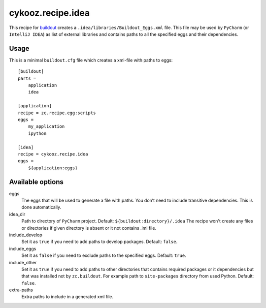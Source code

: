 cykooz.recipe.idea
******************

This recipe for buildout_ creates a ``.idea/libraries/Buildout_Eggs.xml`` file.
This file may be used by ``PyCharm`` (or ``IntelliJ IDEA``) as list of external
libraries and contains paths to all the specified eggs and their dependencies.

Usage
=====

This is a minimal ``buildout.cfg`` file which creates a xml-file with paths
to eggs::

    [buildout]
    parts =
        application
        idea

    [application]
    recipe = zc.recipe.egg:scripts
    eggs =
        my_application
        ipython

    [idea]
    recipe = cykooz.recipe.idea
    eggs =
        ${application:eggs}


Available options
=================

eggs
    The eggs that will be used to generate a file with paths. You don’t need to
    include transitive dependencies. This is done automatically.

idea_dir
    Path to directory of ``PyCharm`` project. Default: ``${buildout:directory}/.idea``
    The recipe won't create any files or directories if given directory is absent
    or it not contains .iml file.

include_develop
    Set it as ``true`` if you need to add paths to develop packages.
    Default: ``false``.

include_eggs
    Set it as ``false`` if you need to exclude paths to the specified eggs.
    Default: ``true``.

include_other
    Set it as ``true`` if you need to add paths to other directories that
    contains required packages or it dependencies but that was installed
    not by ``zc.buildout``. For example path to ``site-packages`` directory
    from used Python.
    Default: ``false``.

extra-paths
    Extra paths to include in a generated xml file.


.. _buildout: http://pypi.python.org/pypi/zc.buildout
